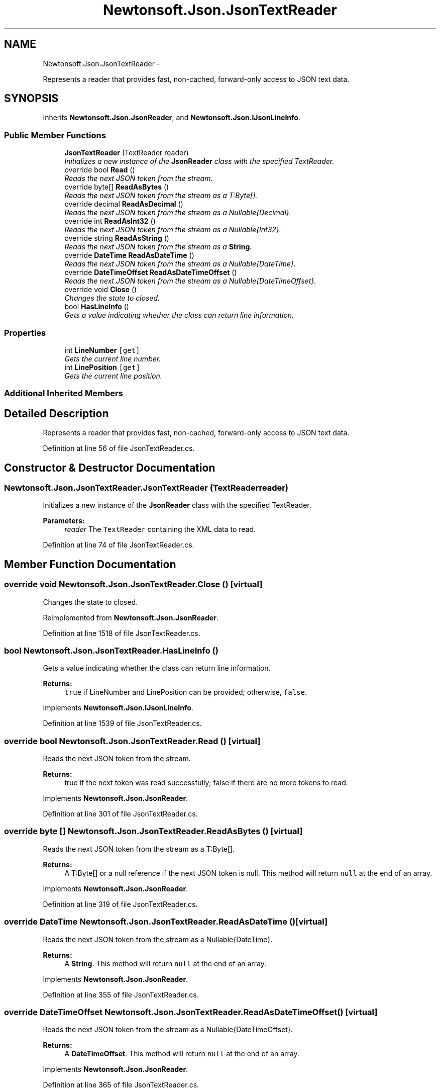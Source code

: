 .TH "Newtonsoft.Json.JsonTextReader" 3 "Fri Jul 5 2013" "Version 1.0" "HSA.InfoSys" \" -*- nroff -*-
.ad l
.nh
.SH NAME
Newtonsoft.Json.JsonTextReader \- 
.PP
Represents a reader that provides fast, non-cached, forward-only access to JSON text data\&.  

.SH SYNOPSIS
.br
.PP
.PP
Inherits \fBNewtonsoft\&.Json\&.JsonReader\fP, and \fBNewtonsoft\&.Json\&.IJsonLineInfo\fP\&.
.SS "Public Member Functions"

.in +1c
.ti -1c
.RI "\fBJsonTextReader\fP (TextReader reader)"
.br
.RI "\fIInitializes a new instance of the \fBJsonReader\fP class with the specified TextReader\&. \fP"
.ti -1c
.RI "override bool \fBRead\fP ()"
.br
.RI "\fIReads the next JSON token from the stream\&. \fP"
.ti -1c
.RI "override byte[] \fBReadAsBytes\fP ()"
.br
.RI "\fIReads the next JSON token from the stream as a T:Byte[]\&. \fP"
.ti -1c
.RI "override decimal \fBReadAsDecimal\fP ()"
.br
.RI "\fIReads the next JSON token from the stream as a Nullable{Decimal}\&. \fP"
.ti -1c
.RI "override int \fBReadAsInt32\fP ()"
.br
.RI "\fIReads the next JSON token from the stream as a Nullable{Int32}\&. \fP"
.ti -1c
.RI "override string \fBReadAsString\fP ()"
.br
.RI "\fIReads the next JSON token from the stream as a \fBString\fP\&. \fP"
.ti -1c
.RI "override \fBDateTime\fP \fBReadAsDateTime\fP ()"
.br
.RI "\fIReads the next JSON token from the stream as a Nullable{DateTime}\&. \fP"
.ti -1c
.RI "override \fBDateTimeOffset\fP \fBReadAsDateTimeOffset\fP ()"
.br
.RI "\fIReads the next JSON token from the stream as a Nullable{DateTimeOffset}\&. \fP"
.ti -1c
.RI "override void \fBClose\fP ()"
.br
.RI "\fIChanges the state to closed\&. \fP"
.ti -1c
.RI "bool \fBHasLineInfo\fP ()"
.br
.RI "\fIGets a value indicating whether the class can return line information\&. \fP"
.in -1c
.SS "Properties"

.in +1c
.ti -1c
.RI "int \fBLineNumber\fP\fC [get]\fP"
.br
.RI "\fIGets the current line number\&. \fP"
.ti -1c
.RI "int \fBLinePosition\fP\fC [get]\fP"
.br
.RI "\fIGets the current line position\&. \fP"
.in -1c
.SS "Additional Inherited Members"
.SH "Detailed Description"
.PP 
Represents a reader that provides fast, non-cached, forward-only access to JSON text data\&. 


.PP
Definition at line 56 of file JsonTextReader\&.cs\&.
.SH "Constructor & Destructor Documentation"
.PP 
.SS "Newtonsoft\&.Json\&.JsonTextReader\&.JsonTextReader (TextReaderreader)"

.PP
Initializes a new instance of the \fBJsonReader\fP class with the specified TextReader\&. 
.PP
\fBParameters:\fP
.RS 4
\fIreader\fP The \fCTextReader\fP containing the XML data to read\&.
.RE
.PP

.PP
Definition at line 74 of file JsonTextReader\&.cs\&.
.SH "Member Function Documentation"
.PP 
.SS "override void Newtonsoft\&.Json\&.JsonTextReader\&.Close ()\fC [virtual]\fP"

.PP
Changes the state to closed\&. 
.PP
Reimplemented from \fBNewtonsoft\&.Json\&.JsonReader\fP\&.
.PP
Definition at line 1518 of file JsonTextReader\&.cs\&.
.SS "bool Newtonsoft\&.Json\&.JsonTextReader\&.HasLineInfo ()"

.PP
Gets a value indicating whether the class can return line information\&. 
.PP
\fBReturns:\fP
.RS 4
\fCtrue\fP if LineNumber and LinePosition can be provided; otherwise, \fCfalse\fP\&. 
.RE
.PP

.PP
Implements \fBNewtonsoft\&.Json\&.IJsonLineInfo\fP\&.
.PP
Definition at line 1539 of file JsonTextReader\&.cs\&.
.SS "override bool Newtonsoft\&.Json\&.JsonTextReader\&.Read ()\fC [virtual]\fP"

.PP
Reads the next JSON token from the stream\&. 
.PP
\fBReturns:\fP
.RS 4
true if the next token was read successfully; false if there are no more tokens to read\&. 
.RE
.PP

.PP
Implements \fBNewtonsoft\&.Json\&.JsonReader\fP\&.
.PP
Definition at line 301 of file JsonTextReader\&.cs\&.
.SS "override byte [] Newtonsoft\&.Json\&.JsonTextReader\&.ReadAsBytes ()\fC [virtual]\fP"

.PP
Reads the next JSON token from the stream as a T:Byte[]\&. 
.PP
\fBReturns:\fP
.RS 4
A T:Byte[] or a null reference if the next JSON token is null\&. This method will return \fCnull\fP at the end of an array\&. 
.RE
.PP

.PP
Implements \fBNewtonsoft\&.Json\&.JsonReader\fP\&.
.PP
Definition at line 319 of file JsonTextReader\&.cs\&.
.SS "override \fBDateTime\fP Newtonsoft\&.Json\&.JsonTextReader\&.ReadAsDateTime ()\fC [virtual]\fP"

.PP
Reads the next JSON token from the stream as a Nullable{DateTime}\&. 
.PP
\fBReturns:\fP
.RS 4
A \fBString\fP\&. This method will return \fCnull\fP at the end of an array\&.
.RE
.PP

.PP
Implements \fBNewtonsoft\&.Json\&.JsonReader\fP\&.
.PP
Definition at line 355 of file JsonTextReader\&.cs\&.
.SS "override \fBDateTimeOffset\fP Newtonsoft\&.Json\&.JsonTextReader\&.ReadAsDateTimeOffset ()\fC [virtual]\fP"

.PP
Reads the next JSON token from the stream as a Nullable{DateTimeOffset}\&. 
.PP
\fBReturns:\fP
.RS 4
A \fBDateTimeOffset\fP\&. This method will return \fCnull\fP at the end of an array\&.
.RE
.PP

.PP
Implements \fBNewtonsoft\&.Json\&.JsonReader\fP\&.
.PP
Definition at line 365 of file JsonTextReader\&.cs\&.
.SS "override decimal Newtonsoft\&.Json\&.JsonTextReader\&.ReadAsDecimal ()\fC [virtual]\fP"

.PP
Reads the next JSON token from the stream as a Nullable{Decimal}\&. 
.PP
\fBReturns:\fP
.RS 4
A Nullable{Decimal}\&. This method will return \fCnull\fP at the end of an array\&.
.RE
.PP

.PP
Implements \fBNewtonsoft\&.Json\&.JsonReader\fP\&.
.PP
Definition at line 328 of file JsonTextReader\&.cs\&.
.SS "override int Newtonsoft\&.Json\&.JsonTextReader\&.ReadAsInt32 ()\fC [virtual]\fP"

.PP
Reads the next JSON token from the stream as a Nullable{Int32}\&. 
.PP
\fBReturns:\fP
.RS 4
A Nullable{Int32}\&. This method will return \fCnull\fP at the end of an array\&.
.RE
.PP

.PP
Implements \fBNewtonsoft\&.Json\&.JsonReader\fP\&.
.PP
Definition at line 337 of file JsonTextReader\&.cs\&.
.SS "override string Newtonsoft\&.Json\&.JsonTextReader\&.ReadAsString ()\fC [virtual]\fP"

.PP
Reads the next JSON token from the stream as a \fBString\fP\&. 
.PP
\fBReturns:\fP
.RS 4
A \fBString\fP\&. This method will return \fCnull\fP at the end of an array\&.
.RE
.PP

.PP
Implements \fBNewtonsoft\&.Json\&.JsonReader\fP\&.
.PP
Definition at line 346 of file JsonTextReader\&.cs\&.
.SH "Property Documentation"
.PP 
.SS "int Newtonsoft\&.Json\&.JsonTextReader\&.LineNumber\fC [get]\fP"

.PP
Gets the current line number\&. The current line number or 0 if no line information is available (for example, HasLineInfo returns false)\&. 
.PP
Definition at line 1551 of file JsonTextReader\&.cs\&.
.SS "int Newtonsoft\&.Json\&.JsonTextReader\&.LinePosition\fC [get]\fP"

.PP
Gets the current line position\&. The current line position or 0 if no line information is available (for example, HasLineInfo returns false)\&. 
.PP
Definition at line 1568 of file JsonTextReader\&.cs\&.

.SH "Author"
.PP 
Generated automatically by Doxygen for HSA\&.InfoSys from the source code\&.

